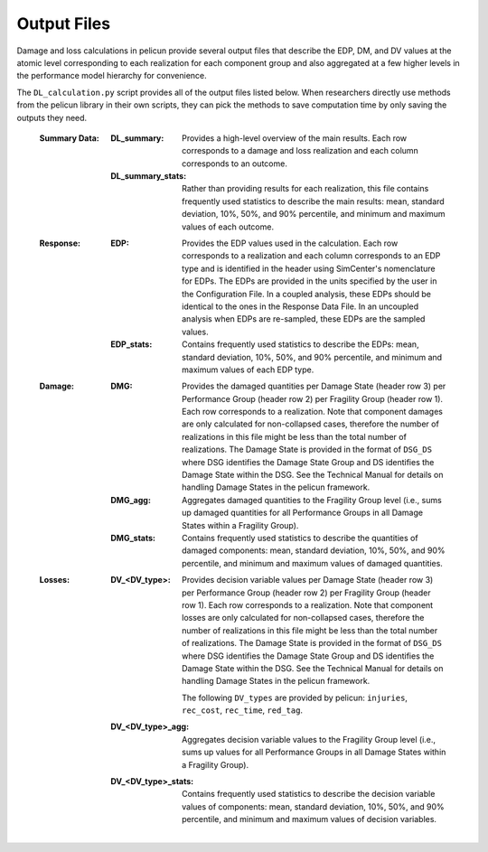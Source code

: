 .. _lbl-outputs:

============
Output Files
============

Damage and loss calculations in pelicun provide several output files that describe the EDP, DM, and DV values at the atomic level corresponding to each realization for each component group and also aggregated at a few higher levels in the performance model hierarchy for convenience.

The ``DL_calculation.py`` script provides all of the output files listed below. When researchers directly use methods from the pelicun library in their own scripts, they can pick the methods to save computation time by only saving the outputs they need.

  :Summary Data:

    :DL_summary:
      Provides a high-level overview of the main results. Each row corresponds to a damage and loss realization and each column corresponds to an outcome.

    :DL_summary_stats:
      Rather than providing results for each realization, this file contains frequently used statistics to describe the main results: mean, standard deviation, 10%, 50%, and 90% percentile, and minimum and maximum values of each outcome.

  :Response:

    :EDP:
      Provides the EDP values used in the calculation. Each row corresponds to a realization and each column corresponds to an EDP type and is identified in the header using SimCenter's nomenclature for EDPs. The EDPs are provided in the units specified by the user in the Configuration File. In a coupled analysis, these EDPs should be identical to the ones in the Response Data File. In an uncoupled analysis when EDPs are re-sampled, these EDPs are the sampled values.

    :EDP_stats:
      Contains frequently used statistics to describe the EDPs: mean, standard deviation, 10%, 50%, and 90% percentile, and minimum and maximum values of each EDP type.

  :Damage:

    :DMG:
      Provides the damaged quantities per Damage State (header row 3) per Performance Group (header row 2) per Fragility Group (header row 1). Each row corresponds to a realization. Note that component damages are only calculated for non-collapsed cases, therefore the number of realizations in this file might be less than the total number of realizations. The Damage State is provided in the format of ``DSG_DS`` where DSG identifies the Damage State Group and DS identifies the Damage State within the DSG. See the Technical Manual for details on handling Damage States in the pelicun framework.

    :DMG_agg:
      Aggregates damaged quantities to the Fragility Group level (i.e., sums up damaged quantities for all Performance Groups in all Damage States within a Fragility Group).

    :DMG_stats:
      Contains frequently used statistics to describe the quantities of damaged components: mean, standard deviation, 10%, 50%, and 90% percentile, and minimum and maximum values of damaged quantities.

  :Losses:

    :DV_<DV_type>:
      Provides decision variable values per Damage State (header row 3) per Performance Group (header row 2) per Fragility Group (header row 1). Each row corresponds to a realization. Note that component losses are only calculated for non-collapsed cases, therefore the number of realizations in this file might be less than the total number of realizations. The Damage State is provided in the format of ``DSG_DS`` where DSG identifies the Damage State Group and DS identifies the Damage State within the DSG. See the Technical Manual for details on handling Damage States in the pelicun framework.

      The following ``DV_types`` are provided by pelicun: ``injuries``, ``rec_cost``, ``rec_time``, ``red_tag``.

    :DV_<DV_type>_agg:
      Aggregates decision variable values to the Fragility Group level (i.e., sums up values for all Performance Groups in all Damage States within a Fragility Group).

    :DV_<DV_type>_stats:
      Contains frequently used statistics to describe the decision variable values of components: mean, standard deviation, 10%, 50%, and 90% percentile, and minimum and maximum values of decision variables.